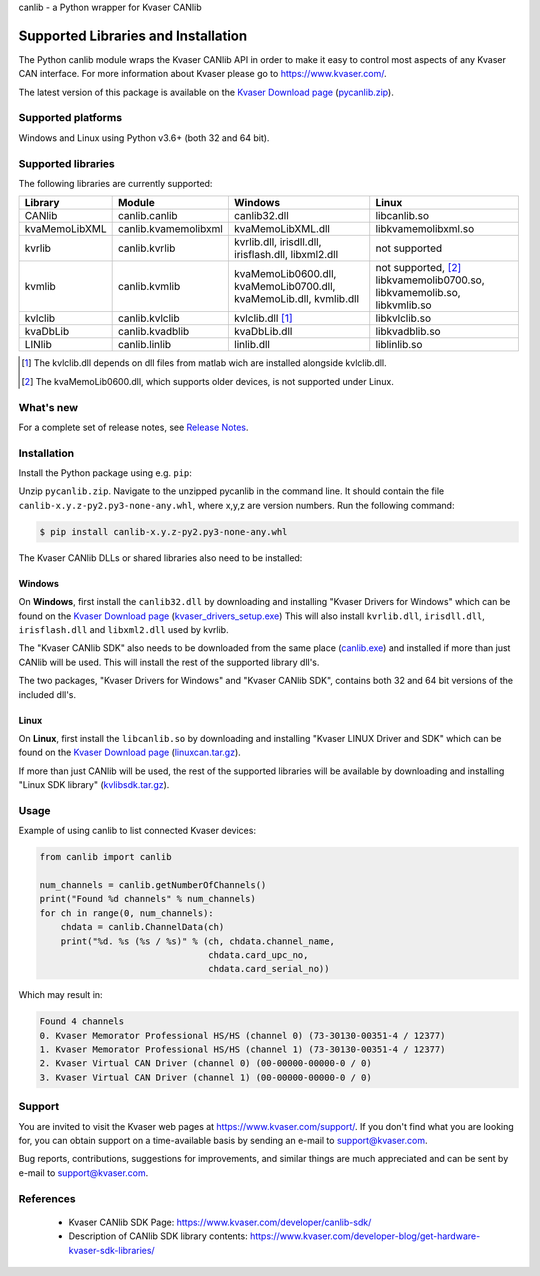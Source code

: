 canlib - a Python wrapper for Kvaser CANlib



Supported Libraries and Installation
====================================

The Python canlib module wraps the Kvaser CANlib API in order to make it easy to control most aspects of any Kvaser CAN interface. For more information about Kvaser please go to https://www.kvaser.com/.

The latest version of this package is available on the `Kvaser Download page <https://www.kvaser.com/downloads-kvaser/>`_ (`pycanlib.zip <https://www.kvaser.com/downloads-kvaser/?utm_source=software&utm_ean=7330130981911&utm_status=latest>`_).

Supported platforms
-------------------
Windows and Linux using Python v3.6+ (both 32 and 64 bit).


Supported libraries
-------------------
The following libraries are currently supported:

=============  ====================  ===================  =====================
 Library        Module                Windows              Linux
=============  ====================  ===================  =====================
CANlib         canlib.canlib         canlib32.dll         libcanlib.so
kvaMemoLibXML  canlib.kvamemolibxml  kvaMemoLibXML.dll    libkvamemolibxml.so
kvrlib         canlib.kvrlib         kvrlib.dll,          not supported
                                     irisdll.dll,
                                     irisflash.dll,
                                     libxml2.dll
kvmlib         canlib.kvmlib         kvaMemoLib0600.dll,  not supported, [2]_
                                     kvaMemoLib0700.dll,  libkvamemolib0700.so,
                                     kvaMemoLib.dll,      libkvamemolib.so,
                                     kvmlib.dll           libkvmlib.so
kvlclib        canlib.kvlclib        kvlclib.dll [1]_     libkvlclib.so
kvaDbLib       canlib.kvadblib       kvaDbLib.dll         libkvadblib.so
LINlib         canlib.linlib         linlib.dll           liblinlib.so
=============  ====================  ===================  =====================

.. [1] The kvlclib.dll depends on dll files from matlab wich are installed alongside kvlclib.dll.
.. [2] The kvaMemoLib0600.dll, which supports older devices, is not supported under Linux.

What's new
------------
For a complete set of release notes, see `Release Notes <Relnotes.html>`__.


Installation
------------
Install the Python package using e.g. ``pip``:

Unzip ``pycanlib.zip``. Navigate to the unzipped pycanlib in the command line. It should
contain the file ``canlib-x.y.z-py2.py3-none-any.whl``, where x,y,z are version numbers.
Run the following command:

.. code-block:: bash

    $ pip install canlib-x.y.z-py2.py3-none-any.whl

The Kvaser CANlib DLLs or shared libraries also need to be installed:

Windows
^^^^^^^
On **Windows**, first install the ``canlib32.dll`` by downloading and installing "Kvaser Drivers for Windows" which can be found on the `Kvaser Download page <https://www.kvaser.com/downloads-kvaser/>`_ (`kvaser_drivers_setup.exe <https://www.kvaser.com/downloads-kvaser/?utm_source=software&utm_ean=7330130980013&utm_status=latest>`_) This will also install ``kvrlib.dll``, ``irisdll.dll``, ``irisflash.dll`` and ``libxml2.dll`` used by kvrlib.

The "Kvaser CANlib SDK" also needs to be downloaded from the same place (`canlib.exe <https://www.kvaser.com/downloads-kvaser/?utm_source=software&utm_ean=7330130980150&utm_status=latest>`_) and installed if more than just CANlib will be used. This will install the rest of the supported library dll's.

The two packages, "Kvaser Drivers for Windows" and "Kvaser CANlib SDK", contains both 32 and 64 bit versions of the included dll's.


Linux
^^^^^
On **Linux**, first install the ``libcanlib.so`` by downloading and installing "Kvaser LINUX Driver and SDK" which can be found on the `Kvaser Download page <https://www.kvaser.com/downloads-kvaser/>`_ (`linuxcan.tar.gz <https://www.kvaser.com/downloads-kvaser/?utm_source=software&utm_ean=7330130980754&utm_status=latest>`_).


If more than just CANlib will be used, the rest of the supported libraries will be available by downloading and installing "Linux SDK library" (`kvlibsdk.tar.gz <https://www.kvaser.com/downloads-kvaser/?utm_source=software&utm_ean=7330130981966&utm_status=latest>`_).


Usage
-----

Example of using canlib to list connected Kvaser devices:

.. code-block:: Python

        from canlib import canlib

        num_channels = canlib.getNumberOfChannels()
        print("Found %d channels" % num_channels)
        for ch in range(0, num_channels):
            chdata = canlib.ChannelData(ch)
            print("%d. %s (%s / %s)" % (ch, chdata.channel_name,
                                        chdata.card_upc_no,
                                        chdata.card_serial_no))

Which may result in:

.. code-block:: Python

        Found 4 channels
        0. Kvaser Memorator Professional HS/HS (channel 0) (73-30130-00351-4 / 12377)
        1. Kvaser Memorator Professional HS/HS (channel 1) (73-30130-00351-4 / 12377)
        2. Kvaser Virtual CAN Driver (channel 0) (00-00000-00000-0 / 0)
        3. Kvaser Virtual CAN Driver (channel 1) (00-00000-00000-0 / 0)


Support
-------

You are invited to visit the Kvaser web pages at https://www.kvaser.com/support/. If you don't find what you are looking for, you can obtain support on a time-available basis by sending an e-mail to support@kvaser.com.

Bug reports, contributions, suggestions for improvements, and similar things are much appreciated and can be sent by e-mail to support@kvaser.com.



References
----------

  * Kvaser CANlib SDK Page: https://www.kvaser.com/developer/canlib-sdk/
  * Description of CANlib SDK library contents: https://www.kvaser.com/developer-blog/get-hardware-kvaser-sdk-libraries/

